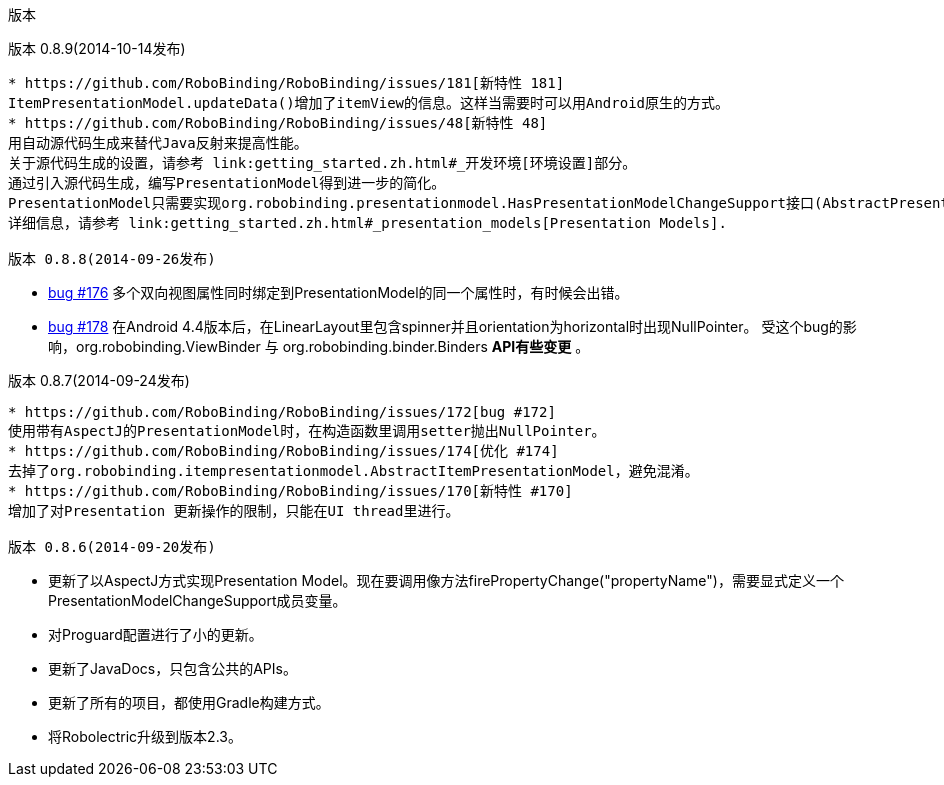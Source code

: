 ﻿版本
====
:Revision: 0.8.9
:toc:
:numbered:
:imagesdir: ./images
:source-highlighter: pygments

版本 0.8.9(2014-10-14发布)
--------------------------
* https://github.com/RoboBinding/RoboBinding/issues/181[新特性 181] 
ItemPresentationModel.updateData()增加了itemView的信息。这样当需要时可以用Android原生的方式。
* https://github.com/RoboBinding/RoboBinding/issues/48[新特性 48] 
用自动源代码生成来替代Java反射来提高性能。
关于源代码生成的设置，请参考 link:getting_started.zh.html#_开发环境[环境设置]部分。
通过引入源代码生成，编写PresentationModel得到进一步的简化。
PresentationModel只需要实现org.robobinding.presentationmodel.HasPresentationModelChangeSupport接口(AbstractPresentationModel 已经被移除).
详细信息，请参考 link:getting_started.zh.html#_presentation_models[Presentation Models].

版本 0.8.8(2014-09-26发布)
--------------------------
* https://github.com/RoboBinding/RoboBinding/issues/176[bug #176]
多个双向视图属性同时绑定到PresentationModel的同一个属性时，有时候会出错。
* https://github.com/RoboBinding/RoboBinding/issues/178[bug #178]
在Android 4.4版本后，在LinearLayout里包含spinner并且orientation为horizontal时出现NullPointer。
受这个bug的影响，org.robobinding.ViewBinder 与 org.robobinding.binder.Binders *API有些变更* 。

版本 0.8.7(2014-09-24发布)
---------------------------
* https://github.com/RoboBinding/RoboBinding/issues/172[bug #172]
使用带有AspectJ的PresentationModel时，在构造函数里调用setter抛出NullPointer。
* https://github.com/RoboBinding/RoboBinding/issues/174[优化 #174] 
去掉了org.robobinding.itempresentationmodel.AbstractItemPresentationModel，避免混淆。
* https://github.com/RoboBinding/RoboBinding/issues/170[新特性 #170] 
增加了对Presentation 更新操作的限制，只能在UI thread里进行。

版本 0.8.6(2014-09-20发布)
---------------------------
* 更新了以AspectJ方式实现Presentation Model。现在要调用像方法firePropertyChange("propertyName")，需要显式定义一个PresentationModelChangeSupport成员变量。
* 对Proguard配置进行了小的更新。
* 更新了JavaDocs，只包含公共的APIs。
* 更新了所有的项目，都使用Gradle构建方式。
* 将Robolectric升级到版本2.3。